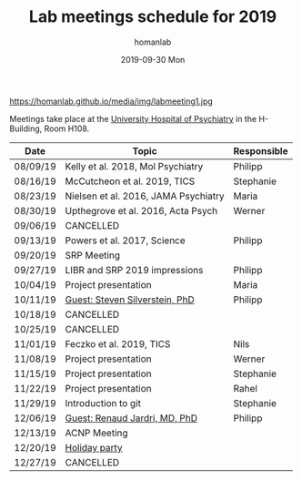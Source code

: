 #+TITLE:       Lab meetings schedule for 2019
#+AUTHOR:      homanlab 
#+EMAIL:       homanlab.zurich@gmail.com
#+DATE:        2019-09-30 Mon
#+URI:         /blog/%y/%m/%d/lab-meetings-schedule-2019
#+KEYWORDS:    lab, meeting, journal club, seminar
#+TAGS:        lab, meeting, journal club, seminar
#+LANGUAGE:    en
#+OPTIONS:     H:3 num:nil toc:nil \n:nil ::t |:t ^:nil -:nil f:t *:t <:t
#+DESCRIPTION: Lab meetings in fall semester 2019
#+AVATAR:      https://homanlab.github.io/media/img/labmeeting1.jpg

#+ATTR_HTML: width 200px
https://homanlab.github.io/media/img/labmeeting1.jpg

Meetings take place at the [[https://www.pukzh.ch][University Hospital of Psychiatry]] in the
H-Building, Room H108.    

| Date     | Topic                                | Responsible |
|----------+--------------------------------------+-------------|
| 08/09/19 | Kelly et al. 2018, Mol Psychiatry    | Philipp     |
| 08/16/19 | McCutcheon et al. 2019, TICS         | Stephanie   |
| 08/23/19 | Nielsen et al. 2016, JAMA Psychiatry | Maria       |
| 08/30/19 | Upthegrove et al. 2016, Acta Psych   | Werner      |
| 09/06/19 | CANCELLED                            |             |
| 09/13/19 | Powers et al. 2017, Science          | Philipp     |
| 09/20/19 | SRP Meeting                          |             |
| 09/27/19 | LIBR and SRP 2019 impressions        | Philipp     |
| 10/04/19 | Project presentation                 | Maria       |
| 10/11/19 | [[https://tinyurl.com/y5mv5yar][Guest: Steven Silverstein, PhD]]       | Philipp     |
| 10/18/19 | CANCELLED                            |             |
| 10/25/19 | CANCELLED                            |             |
| 11/01/19 | Feczko et al. 2019, TICS             | Nils        |
| 11/08/19 | Project presentation                 | Werner      |
| 11/15/19 | Project presentation                 | Stephanie   |
| 11/22/19 | Project presentation                 | Rahel       |
| 11/29/19 | Introduction to git                  | Stephanie   |
| 12/06/19 | [[https://tinyurl.com/y4slzjcv][Guest: Renaud Jardri, MD, PhD]]        | Philipp     |
| 12/13/19 | ACNP Meeting                         |             |
| 12/20/19 | [[https://homanlab.github.io/blog/][Holiday party]]                        |             |
| 12/27/19 | CANCELLED                            |             |
